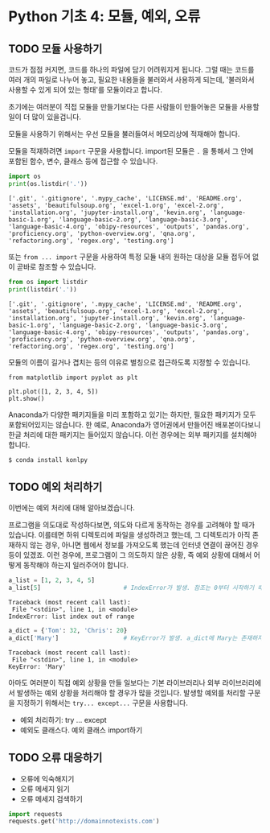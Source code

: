 * Python 기초 4: 모듈, 예외, 오류

** TODO 모듈 사용하기

코드가 점점 커지면, 코드를 하나의 파일에 담기 어려워지게 됩니다. 그럴 때는 코드를 여러 개의 파일로 나누어 놓고, 필요한 내용들을 불러와서 사용하게 되는데, '불러와서 사용할 수 있게 되어 있는 형태'를 모듈이라고 합니다.

초기에는 여러분이 직접 모듈을 만들기보다는 다른 사람들이 만들어놓은 모듈을 사용할 일이 더 많이 있을겁니다.

모듈을 사용하기 위해서는 우선 모듈을 불러들여서 메모리상에 적재해야 합니다.

모듈을 적재하려면 ~import~ 구문을 사용합니다. import된 모듈은 ~.~ 을 통해서 그 안에 포함된 함수, 변수, 클래스 등에 접근할 수 있습니다.

#+BEGIN_SRC python :results output :exports both
import os
print(os.listdir('.'))
#+END_SRC

#+RESULTS:
: ['.git', '.gitignore', '.mypy_cache', 'LICENSE.md', 'README.org', 'assets', 'beautifulsoup.org', 'excel-1.org', 'excel-2.org', 'installation.org', 'jupyter-install.org', 'kevin.org', 'language-basic-1.org', 'language-basic-2.org', 'language-basic-3.org', 'language-basic-4.org', 'obipy-resources', 'outputs', 'pandas.org', 'proficiency.org', 'python-overview.org', 'qna.org', 'refactoring.org', 'regex.org', 'testing.org']

또는 ~from ... import~ 구문을 사용하여 특정 모듈 내의 원하는 대상을 모듈 접두어 없이 곧바로 참조할 수 있습니다.

#+BEGIN_SRC python :results output :exports both
from os import listdir
print(listdir('.'))
#+END_SRC

#+RESULTS:
: ['.git', '.gitignore', '.mypy_cache', 'LICENSE.md', 'README.org', 'assets', 'beautifulsoup.org', 'excel-1.org', 'excel-2.org', 'installation.org', 'jupyter-install.org', 'kevin.org', 'language-basic-1.org', 'language-basic-2.org', 'language-basic-3.org', 'language-basic-4.org', 'obipy-resources', 'outputs', 'pandas.org', 'proficiency.org', 'python-overview.org', 'qna.org', 'refactoring.org', 'regex.org', 'testing.org']

모듈의 이름이 길거나 겹치는 등의 이유로 별칭으로 접근하도록 지정할 수 있습니다.

#+BEGIN_SRC ipython :results raw :exports both :ipyfile outputs/basic-4-module-examp-1.png
from matplotlib import pyplot as plt

plt.plot([1, 2, 3, 4, 5])
plt.show()
#+END_SRC

#+RESULTS:
[[file:outputs/basic-4-module-examp-1.png]]


Anaconda가 다양한 패키지들을 미리 포함하고 있기는 하지만, 필요한 패키지가 모두 포함되어있지는 않습니다. 한 예로, Anaconda가 영어권에서 만들어진 배포본이다보니 한글 처리에 대한 패키지는 들어있지 않습니다. 이런 경우에는 외부 패키지를 설치해야 합니다.

#+BEGIN_SRC sh
$ conda install konlpy
#+END_SRC


** TODO 예외 처리하기

이번에는 예외 처리에 대해 알아보겠습니다.

프로그램을 의도대로 작성하다보면, 의도와 다르게 동작하는 경우를 고려해야 할 때가 있습니다. 이를테면 하위 디렉토리에 파일을 생성하려고 했는데, 그 디렉토리가 아직 존재하지 않는 경우, 아니면 웹에서 정보를 가져오도록 했는데 인터넷 연결이 끊어진 경우 등이 있겠죠. 이런 경우에, 프로그램이 그 의도하지 않은 상황, 즉 예외 상황에 대해서 어떻게 동작해야 하는지 일러주어야 합니다.

#+BEGIN_SRC python :exports both :results output
  a_list = [1, 2, 3, 4, 5]
  a_list[5]                       # IndexError가 발생. 참조는 0부터 시작하기 때문에, '5'를 참조하기 위해서는 4를 지정해야 함.
#+END_SRC

#+RESULTS:
: Traceback (most recent call last):
:  File "<stdin>", line 1, in <module>
: IndexError: list index out of range

#+BEGIN_SRC python :exports both :results output
  a_dict = {'Tom': 32, 'Chris': 20}
  a_dict['Mary']                  # KeyError가 발생. a_dict에 Mary는 존재하지 않음.
#+END_SRC

#+RESULTS:
: Traceback (most recent call last):
:  File "<stdin>", line 1, in <module>
: KeyError: 'Mary'

아마도 여러분이 직접 예외 상황을 만들 일보다는 기본 라이브러리나 외부 라이브러리에서 발생하는 예외 상황을 처리해야 할 경우가 많을 것입니다. 발생할 예외를 처리할 구문을 지정하기 위해서는 ~try... except...~ 구문을 사용합니다.




 - 예외 처리하기: try ... except
 - 예외도 클래스다. 예외 클래스 import하기


** TODO 오류 대응하기

 - 오류에 익숙해지기
 - 오류 메세지 읽기
 - 오류 메세지 검색하기


#+BEGIN_SRC python :exports both :results output
  import requests
  requests.get('http://domainnotexists.com')
#+END_SRC
